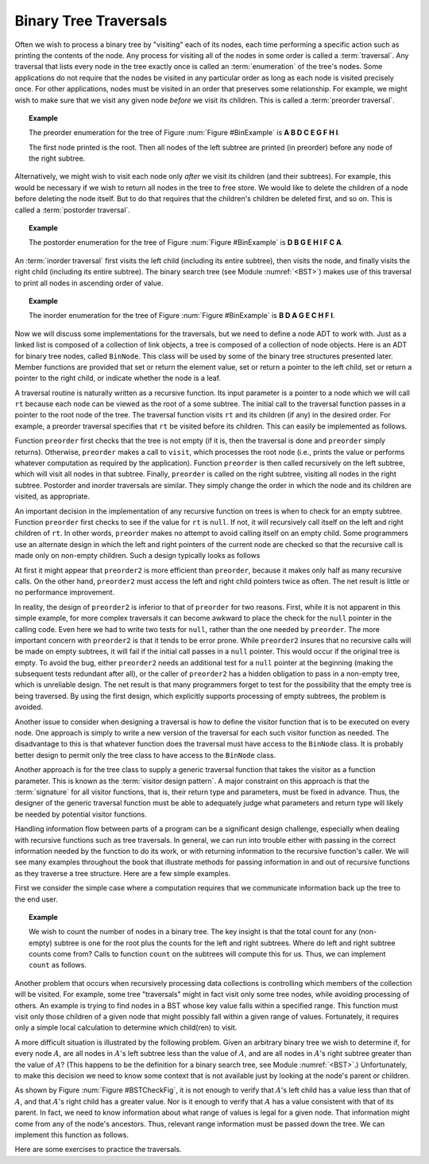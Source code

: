 .. This file is part of the OpenDSA eTextbook project. See
.. http://algoviz.org/OpenDSA for more details.
.. Copyright (c) 2012-2013 by the OpenDSA Project Contributors, and
.. distributed under an MIT open source license.

.. avmetadata::
   :author: Cliff Shaffer
   :requires: binary tree terminology; recursion
   :satisfies: binary tree traversal
   :topic: Binary Trees

Binary Tree Traversals
======================

Often we wish to process a binary tree by "visiting" each of its
nodes, each time performing a specific action such as printing the
contents of the node.
Any process for visiting all of the nodes in some order is
called a :term:`traversal`.
Any traversal that lists every node in the tree exactly once is
called an :term:`enumeration` of the tree's nodes.
Some applications do not require that the nodes be visited in any
particular order as long as each node is visited precisely once.
For other applications, nodes must be visited in an order that
preserves some relationship.
For example, we might wish to make sure that we visit any given node
*before* we visit its children.
This is called a :term:`preorder traversal`.

.. topic:: Example

   The preorder enumeration for the tree of
   Figure :num:`Figure #BinExample` is
   **A B D C E G F H I**.

   The first node printed is the root.
   Then all nodes of the left subtree are printed (in preorder) before
   any node of the right subtree.

Alternatively, we might wish to visit each node only
*after* we visit its children (and their subtrees).
For example, this would be necessary if we wish to return all nodes
in the tree to free store.
We would like to delete the children of a node before deleting the
node itself.
But to do that requires that the children's children be deleted
first, and so on.
This is called a :term:`postorder traversal`.

.. topic:: Example

   The postorder enumeration for the tree of
   Figure :num:`Figure #BinExample` is
   **D B G E H I F C A**.

An :term:`inorder traversal` first visits the left child
(including its entire subtree), then visits the node, and finally
visits the right child (including its entire
subtree).
The binary search tree (see Module :numref:`<BST>`) makes use of this
traversal to print all nodes in ascending order of value.

.. topic:: Example

   The inorder enumeration for the tree of
   Figure :num:`Figure #BinExample` is
   **B D A G E C H F I**.

Now we will discuss some implementations for the traversals, but we
need to define a node ADT to work with.
Just as a linked list is composed of a collection of link objects, a
tree is composed of a collection of node objects.
Here is an ADT for binary tree nodes, called ``BinNode``.
This class will be used by some of the binary tree structures
presented later.
Member functions are provided that set or return the element value,
set or return a pointer to the left child,
set or return a pointer to the right child,
or indicate whether the node is a leaf.

.. codeinclude:: Trees/BinNode.pde
   :tag: BinNode

A traversal routine is naturally written as a recursive
function.
Its input parameter is a pointer to a node which we will call
``rt`` because each node can be viewed as the root of a some
subtree.
The initial call to the traversal function passes in a pointer to the
root node of the tree.
The traversal function visits ``rt`` and its children (if any) 
in the desired order.
For example, a preorder traversal specifies that ``rt`` be
visited before its children.
This can easily be implemented as follows.

.. codeinclude:: Trees/Traverse.pde
   :tag: preorder

Function ``preorder`` first checks that the tree is not
empty (if it is, then the traversal is done and ``preorder``
simply returns).
Otherwise, ``preorder`` makes  a call to ``visit``,
which processes the root node (i.e., prints the value or performs
whatever computation as required by the application).
Function ``preorder`` is then called recursively on the left
subtree, which will visit all nodes in that subtree.
Finally, ``preorder`` is called on the right subtree,
visiting all nodes in the right subtree.
Postorder and inorder traversals are similar.
They simply change the order in which the node and its children are
visited, as appropriate.

An important decision in the implementation of any recursive function
on trees is when to check for an empty subtree.
Function ``preorder`` first checks to see if the value for
``rt`` is ``null``.
If not, it will recursively call itself on the left and right children
of ``rt``.
In other words, ``preorder`` makes no attempt to avoid calling
itself on an empty child.
Some programmers use an alternate design in which the left and
right pointers of the current node are checked so that the recursive
call is made only on non-empty children.
Such a design typically looks as follows

.. codeinclude:: Trees/Traverse.pde
   :tag: preorder2

At first it might appear that ``preorder2`` is more efficient
than ``preorder``, because it makes only half as many recursive
calls.
On the other hand, ``preorder2`` must access the left and right
child pointers twice as often.
The net result is little or no performance improvement.

In reality, the design of ``preorder2`` is inferior to
that of ``preorder`` for two reasons.
First, while it is not apparent in this simple example,
for more complex traversals it can become awkward to place the check
for the ``null`` pointer in the calling code.
Even here we had to write two tests for ``null``,
rather than the one needed by ``preorder``.
The more important concern with ``preorder2`` is that it
tends to be error prone.
While ``preorder2`` insures that no recursive
calls will be made on empty subtrees, it will fail if the initial call
passes in a ``null`` pointer.
This would occur if the original tree is empty.
To avoid the bug, either ``preorder2`` needs
an additional test for a ``null`` pointer at the beginning
(making the subsequent tests redundant after all), or the caller of
``preorder2`` has a hidden obligation to
pass in a non-empty tree, which is unreliable design.
The net result is that many programmers forget to test for the
possibility that the empty tree is being traversed.
By using the first design, which explicitly supports processing of
empty subtrees, the problem is avoided.

Another issue to consider when designing a traversal is how to
define the visitor function that is to be executed on every node.
One approach is simply to write a new version of the traversal for
each such visitor function as needed.
The disadvantage to this is that whatever function does the traversal
must have access to the ``BinNode`` class.
It is probably better design to permit only the tree class to have
access to the ``BinNode`` class.

Another approach is for the tree class to supply a generic traversal
function that takes the visitor as a function parameter.
This is known as the
:term:`visitor design pattern`.
A major constraint on this approach is that the
:term:`signature` for all visitor functions, that is,
their return type and parameters, must be fixed in advance.
Thus, the designer of the generic traversal function must be able to
adequately judge what parameters and return type will likely be needed
by potential visitor functions.

Handling information flow between parts of a program can
be a significant design challenge, especially when dealing with
recursive functions such as tree traversals.
In general, we can run into trouble either with passing in the correct
information needed by the function to do its work,
or with returning information to the recursive function's caller.
We will see many examples throughout the book that illustrate methods
for passing information in and out of recursive functions as they
traverse a tree structure.
Here are a few simple examples.

First we consider the simple case where a computation requires
that we communicate information back up the tree to the end user.

.. topic:: Example

   We wish to count the number of nodes in a binary tree.
   The key insight is that the total count for any (non-empty) subtree is
   one for the root plus the counts for the left and right subtrees.
   Where do left and right subtree counts come from?
   Calls to function ``count`` on the subtrees will compute this for
   us.
   Thus, we can implement ``count`` as follows.

   .. codeinclude:: Trees/Traverse.pde
      :tag: count

.. avembed:: Exercises/Development/BTLeafPROG.html ka


Another problem that occurs when recursively processing data
collections is controlling which members of the collection will be
visited.
For example, some tree "traversals" might in fact visit only some
tree nodes, while avoiding processing of others.
An example is trying to find nodes in a BST whose key value falls
within a specified range.
This function must visit only those children of a given node that
might possibly fall within a given range of values.
Fortunately, it requires only a simple local calculation to determine
which child(ren) to visit.

A more difficult situation is illustrated by the following problem.
Given an arbitrary binary tree we wish to determine if,
for every node :math:`A`, are all nodes in :math:`A`'s left
subtree less than the value of :math:`A`, and are all nodes in
:math:`A`'s right subtree greater than the value of :math:`A`?
(This happens to be the definition for a binary search tree,
see Module :numref:`<BST>`.)
Unfortunately, to make this decision we need to know some context
that is not available just by looking at the node's parent or
children.

.. _BSTCheckFig:

.. odsafig:: Images/BSTCheckFig.png
   :width: 100
   :align: center
   :capalign: justify
   :figwidth: 90%
   :alt: Binary tree checking

   To be a binary search tree, the left child of the node with value
   40 must have a value between 20 and 40.

As shown by Figure :num:`Figure #BSTCheckFig`,
it is not enough to verify that :math:`A`'s left child has a value
less than that of :math:`A`, and that :math:`A`'s right child
has a greater value.
Nor is it enough to verify that :math:`A` has a value consistent
with that of its parent.
In fact, we need to know information about what range of values is
legal for a given node.
That information might come from any of the node's ancestors.
Thus, relevant range information must be passed down the tree.
We can implement this function as follows.

.. codeinclude:: Trees/Traverse.pde
   :tag: checkBST

Here are some exercises to practice the traversals.

.. avembed:: AV/Development/binarytree-inorder.html pe


.. avembed:: AV/Development/binarytree-postorder.html pe

.. avembed:: AV/Development/binarytree-preorder.html pe
